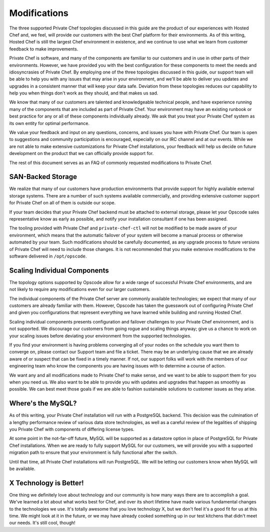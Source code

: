 .. index::
  single: modifications

====================
Modifications
====================

The three supported Private Chef topologies discussed in this guide are the product of our experiences with Hosted Chef and, we feel, will provide our customers with the best Chef platform for their environments.  As of this writing, Hosted Chef is still the largest Chef environment in existence, and we continue to use what we learn from customer feedback to make improvements.

Private Chef is software, and many of the components are familiar to our customers and in use in other parts of their environments. However, we have provided you with the best configuration for these components to meet the needs and idiosyncrasies of Private Chef.  By employing one of the three topologies discussed in this guide, our support team will be able to help you with any issues that may arise in your environment, and we'll be able to deliver you updates and upgrades in a consistent manner that will keep your data safe. Deviation from these topologies reduces our capability to help you when things don't work as they should, and that makes us sad.

We know that many of our customers are talented and knowledgeable technical people, and have experience running many of the components that are included as part of Private Chef. Your environment may have an existing runbook or best practice for any or all of these components individually already. We ask that you treat your Private Chef system as its own entity for optimal performance.

We value your feedback and input on any questions, concerns, and issues you have with Private Chef. Our team is open to suggestions and community participation is encouraged, especially on our IRC channel and at our events. While we are not able to make extensive customizations for Private Chef installations, your feedback will help us decide on future development on the product that we can officially provide support for.

The rest of this document serves as an FAQ of commonly requested modifications to Private Chef.

.. index::
  pair: modifications; san-backed storage

SAN-Backed Storage
------------------

We realize that many of our customers have production environments that provide support for highly available external storage systems.  There are a number of such systems available commercially, and providing extensive customer support for Private Chef on all of them is outside our scope.

If your team decides that your Private Chef backend must be attached to external storage, please let your Opscode sales representative know as early as possible, and notify your installation consultant if one has been assigned.

The tooling provided with Private Chef and ``private-chef-ctl`` will not be modified to be made aware of your environment, which means that the automatic failover of your system will become a manual process or otherwise automated by your team.  Such modifications should be carefully documented, as any upgrade process to future versions of Private Chef will need to include those changes. It is not recommended that you make extensive modifications to the software delivered in ``/opt/opscode``.

.. index::
  pair: modifications; individual component scaling

Scaling Individual Components
-----------------------------

The topology options supported by Opscode allow for a wide range of successful Private Chef environments, and are not likely to require any modifications even for our larger customers.

The individual components of the Private Chef server are commonly available technologies; we expect that many of our customers are already familiar with them.  However, Opscode has taken the guesswork out of configuring Private Chef and given you configurations that represent everything we have learned while building and running Hosted Chef.

Scaling individual components presents configuration and failover challenges to your Private Chef environment, and is not supported. We discourage our customers from going rogue and scaling things anyway; give us a chance to work on your scaling issues before deviating your environment from the supported technologies.

If you find your environment is having problems converging all of your nodes on the schedule you want them to converge on, please contact our Support team and file a ticket. There may be an underlying cause that we are already aware of or suspect that can be fixed in a timely manner.  If not, our support folks will work with the members of our engineering team who know the components you are having issues with to determine a course of action.

We want any and all modifications made to Private Chef to make sense, and we want to be able to support them for you when you need us.  We also want to be able to provide you with updates and upgrades that happen as smoothly as possible.  We can best meet those goals if we are able to fashion sustainable solutions to customer issues as they arise.

.. index::
  pair: modifications; mysql

Where's the MySQL?
------------------

As of this writing, your Private Chef installation will run with a PostgreSQL backend. This decision was the culmination of a lengthy performance review of various data store technologies, as well as a careful review of the legalities of shipping you Private Chef with components of differing license types.

At some point in the not-far-off future, MySQL will be supported as a datastore option in place of PostgreSQL for Private Chef installations.  When we are ready to fully support MySQL for our customers, we will provide you with a supported migration path to ensure that your environment is fully functional after the switch.

Until that time, all Private Chef installations will run PostgreSQL. We will be letting our customers know when MySQL will be available.

.. index::
  pair: modifications; x technology is better

X Technology is Better!
-----------------------

One thing we definitely love about technology and our community is how many ways there are to accomplish a goal. We've learned a lot about what works best for Chef, and over its short lifetime have made various fundamental changes to the technologies we use. It's totally awesome that you love technology X, but we don't feel it's a good fit for us at this time.  We might look at it in the future, or we may have already cooked something up in our test kitchens that didn't meet our needs. It's still cool, though!
